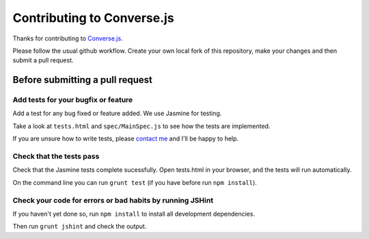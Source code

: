 ===========================
Contributing to Converse.js
===========================

Thanks for contributing to Converse.js_.

Please follow the usual github workflow. Create your own local fork of this repository,
make your changes and then submit a pull request.

Before submitting a pull request
================================

Add tests for your bugfix or feature
------------------------------------

Add a test for any bug fixed or feature added. We use Jasmine
for testing. 

Take a look at ``tests.html`` and ``spec/MainSpec.js`` to see how
the tests are implemented.

If you are unsure how to write tests, please `contact me`_ and I'll be happy to
help.

Check that the tests pass
-------------------------

Check that the Jasmine tests complete sucessfully. Open tests.html in your
browser, and the tests will run automatically.

On the command line you can run ``grunt test`` (if you have before run ``npm
install``).

Check your code for errors or bad habits by running JSHint
----------------------------------------------------------

If you haven't yet done so, run ``npm install`` to install all development
dependencies.

Then run ``grunt jshint`` and check the output.

.. _Converse.js: http://conversejs.org
.. _`contact me`: http://opkode.com/contact.html
